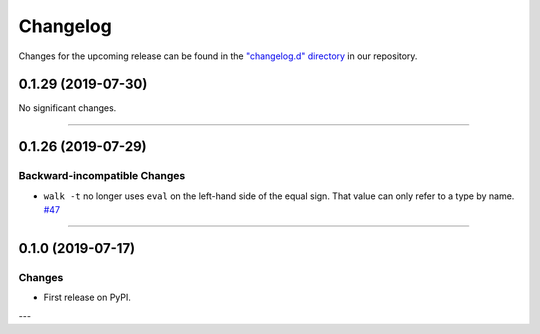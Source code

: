 Changelog
=========

Changes for the upcoming release can be found in the `"changelog.d" directory <https://github.com/python-mario/mario-addons/tree/master/changelog.d>`_ in our repository.

..
   Do *NOT* add changelog entries here!

   This changelog is managed by towncrier and is compiled at release time.

   See https://www.mario-addons.readthedocs.org/en/latest/contributing.html#changelog for details.

.. towncrier release notes start

0.1.29 (2019-07-30)
-------------------


No significant changes.


----


0.1.26 (2019-07-29)
-------------------


Backward-incompatible Changes
^^^^^^^^^^^^^^^^^^^^^^^^^^^^^

- ``walk -t`` no longer uses ``eval`` on the left-hand side of the equal sign. That value can only refer to a type by name.
  `#47 <https://github.com/python-mario/mario-addons/issues/47>`_


----


0.1.0 (2019-07-17)
------------------

Changes
^^^^^^^

- First release on PyPI.

---
